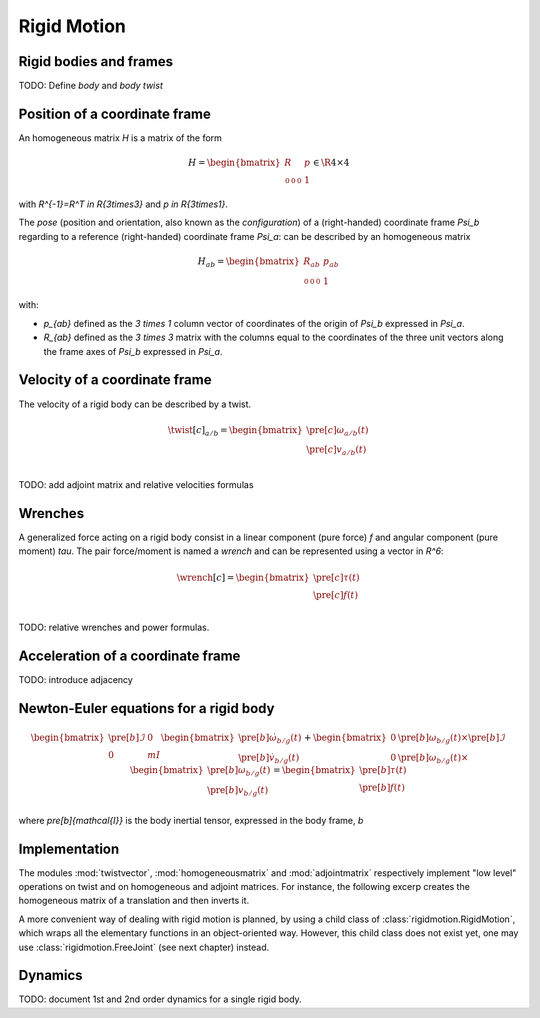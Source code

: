============
Rigid Motion
============

Rigid bodies and frames
=======================

TODO: Define *body* and *body twist*

Position of a coordinate frame
==============================

An homogeneous matrix `H` is a matrix of the form

.. math::
    H = 
    \begin{bmatrix}
        R & p \\
        \begin{smallmatrix}
            0 & 0 & 0
        \end{smallmatrix} & 1
    \end{bmatrix}
    \in \R{4\times4}

with `R^{-1}=R^T \in \R{3\times3}` and `p \in \R{3\times1}`.

The *pose* (position and orientation, also known as the *configuration*)
of a (right-handed) coordinate frame `\Psi_b` regarding to a reference 
(right-handed) coordinate frame `\Psi_a`: can be described by an 
homogeneous matrix

.. math::
    H_{ab} = 
    \begin{bmatrix}
        R_{ab} & p_{ab} \\
        \begin{smallmatrix}
            0 & 0 & 0
        \end{smallmatrix} & 1
    \end{bmatrix}

with:

- `p_{ab}` defined as the `3 \times 1` column vector of coordinates of 
  the origin of `\Psi_b` expressed in `\Psi_a`.

- `R_{ab}` defined as the `3 \times 3` matrix with the columns equal to
  the coordinates of the three unit vectors along the frame axes of 
  `\Psi_b` expressed in `\Psi_a`.


Velocity of a coordinate frame
==============================

The velocity of a rigid body can be described by a twist.

.. math::
    \twist[c]_{a/b} = 
    \begin{bmatrix}
        \pre[c]\omega_{a/b}(t)\\
        \pre[c]v_{a/b}(t)\\
    \end{bmatrix}

TODO: add adjoint matrix and relative velocities formulas

Wrenches
========

A generalized force acting on a rigid body consist in a linear component
(pure force) `f` and angular component (pure moment) `\tau`. The 
pair force/moment is named a *wrench* and can be represented using 
a vector in `R^6`:

.. math::
    \wrench[c] = 
    \begin{bmatrix}
        \pre[c]\tau(t)\\
        \pre[c]f(t)\\
    \end{bmatrix}

TODO: relative wrenches and power formulas.

Acceleration of a coordinate frame
==================================

TODO: introduce adjacency

Newton-Euler equations for a rigid body
=======================================

.. math::
    \begin{bmatrix}
        \pre[b]{\mathcal{I}} & 0   \\
        0                   & m I
    \end{bmatrix}
    \begin{bmatrix}
        \pre[b]{\dot{\omega}}_{b/g}(t) \\
        \pre[b]{\dot{v}}_{b/g}(t)
    \end{bmatrix}
    +
    \begin{bmatrix}
        0 & \pre[b]\omega_{b/g}(t) \times \pre[b]{\mathcal{I}} \\
        0 & \pre[b]\omega_{b/g}(t) \times
    \end{bmatrix}
    \begin{bmatrix}
        \pre[b]\omega_{b/g}(t) \\
        \pre[b]v_{b/g}(t)
    \end{bmatrix}
    =
    \begin{bmatrix}
        \pre[b]\tau(t)\\
        \pre[b]f(t)\\
    \end{bmatrix}
    
where `\pre[b]{\mathcal{I}}` is the body inertial tensor, expressed 
in the body frame, `b`

Implementation
==============

The modules :mod:`twistvector`, :mod:`homogeneousmatrix` and 
:mod:`adjointmatrix` respectively  implement "low level" operations on 
twist and on homogeneous and adjoint matrices.
For instance, the following excerp creates the homogeneous matrix of a 
translation and then inverts it.

.. doctest::

  >>> import arboris.homogeneousmatrix as homogeneousmatrix
  >>> H = homogeneousmatrix.transl(1., 0., 2./3.)
  >>> H
  array([[ 1.        ,  0.        ,  0.        ,  1.        ],
         [ 0.        ,  1.        ,  0.        ,  0.        ],
         [ 0.        ,  0.        ,  1.        ,  0.66666667],
         [ 0.        ,  0.        ,  0.        ,  1.        ]])
  >>> Hinv = homogeneousmatrix.inv(H)
  >>> Hinv
  array([[ 1.        ,  0.        ,  0.        , -1.        ],
         [ 0.        ,  1.        ,  0.        , -0.        ],
         [ 0.        ,  0.        ,  1.        , -0.66666667],
         [ 0.        ,  0.        ,  0.        ,  1.        ]])

A more convenient way of dealing with rigid motion is planned, by using
a child class of :class:`rigidmotion.RigidMotion`,  which wraps all the 
elementary functions in an object-oriented way. However, this child 
class does not exist yet, one may use :class:`rigidmotion.FreeJoint` 
(see next chapter) instead.


Dynamics
========

TODO: document 1st and 2nd order dynamics for a single rigid body.
